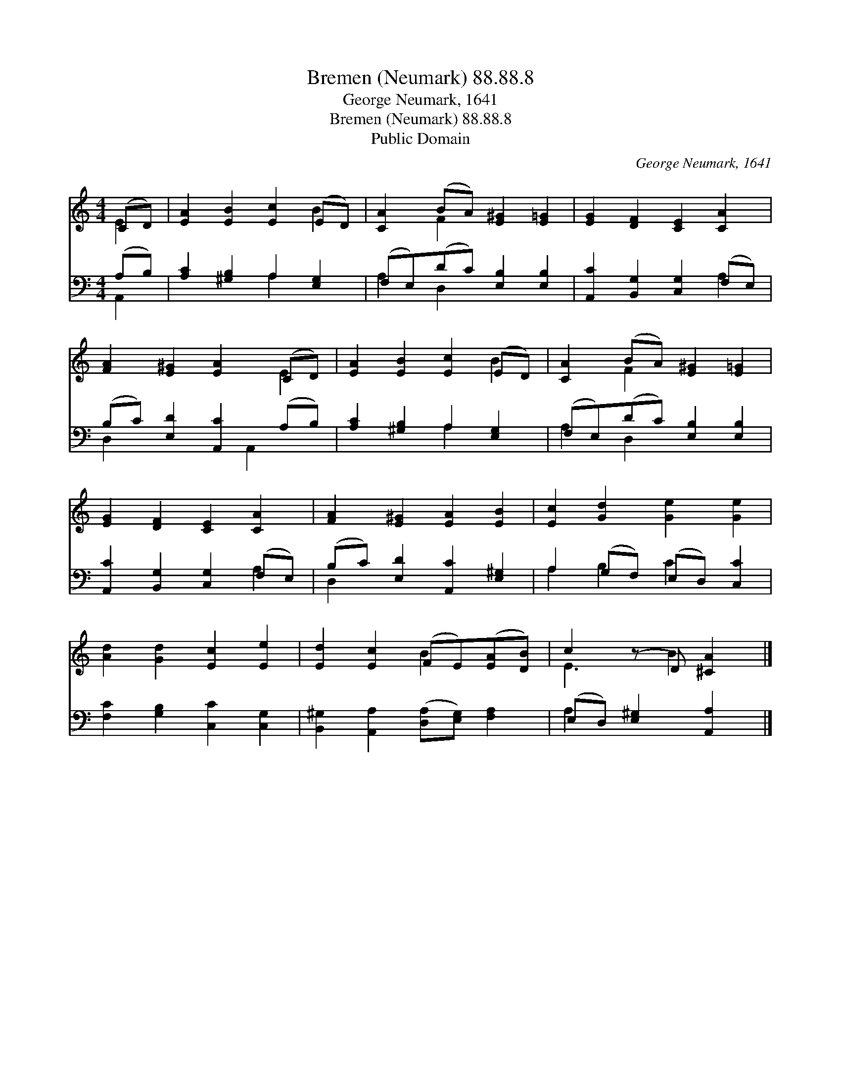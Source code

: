 X:1
T:Bremen (Neumark) 88.88.8
T:George Neumark, 1641
T:Bremen (Neumark) 88.88.8
T:Public Domain
C:George Neumark, 1641
Z:Public Domain
%%score ( 1 2 ) ( 3 4 )
L:1/8
M:4/4
K:C
V:1 treble 
V:2 treble 
V:3 bass 
V:4 bass 
V:1
 (CD) | [EA]2 [EB]2 [Ec]2 (ED) | [CA]2 (BA) [E^G]2 [E=G]2 | [EG]2 [DF]2 [CE]2 [CA]2 | %4
 [FA]2 [E^G]2 [EA]2 (CD) | [EA]2 [EB]2 [Ec]2 (ED) | [CA]2 (BA) [E^G]2 [E=G]2 | %7
 [EG]2 [DF]2 [CE]2 [CA]2 | [FA]2 [E^G]2 [EA]2 [EB]2 | [Ec]2 [Gd]2 [Ge]2 [Ge]2 | %10
 [Ad]2 [Gd]2 [Ec]2 [Ee]2 | [Ed]2 [Ec]2 (FE)([EA][DB]) | c2 (z D) [^CA]2 |] %13
V:2
 E2 | x6 B2 | x2 F2 x4 | x8 | x6 E2 | x6 B2 | x2 F2 x4 | x8 | x8 | x8 | x8 | x4 B2 x2 | E3 B2 x |] %13
V:3
 (A,B,) | [A,C]2 [^G,B,]2 A,2 [E,G,]2 | (F,E,)(DC) [E,B,]2 [E,B,]2 | %3
 [A,,C]2 [B,,G,]2 [C,G,]2 (F,E,) | (B,C) [E,D]2 [A,,C]2 (A,B,) | [A,C]2 [^G,B,]2 A,2 [E,G,]2 | %6
 (F,E,)(DC) [E,B,]2 [E,B,]2 | [A,,C]2 [B,,G,]2 [C,G,]2 (F,E,) | (B,C) [E,D]2 [A,,C]2 [E,^G,]2 | %9
 A,2 (G,F,) (E,D,) [C,C]2 | [F,C]2 [G,B,]2 [C,C]2 [C,G,]2 | %11
 [B,,^G,]2 [A,,A,]2 ([D,A,][E,G,]) [F,A,]2 | (E,D,) [E,^G,]2 [A,,A,]2 |] %13
V:4
 A,,2 | x4 A,2 x2 | A,2 D,2 x4 | x6 A,2 | D,2 x3 A,,2 x | x4 A,2 x2 | A,2 D,2 x4 | x6 A,2 | %8
 D,2 x6 | A,2 B,2 C2 x2 | x8 | x8 | A,2 x4 |] %13

